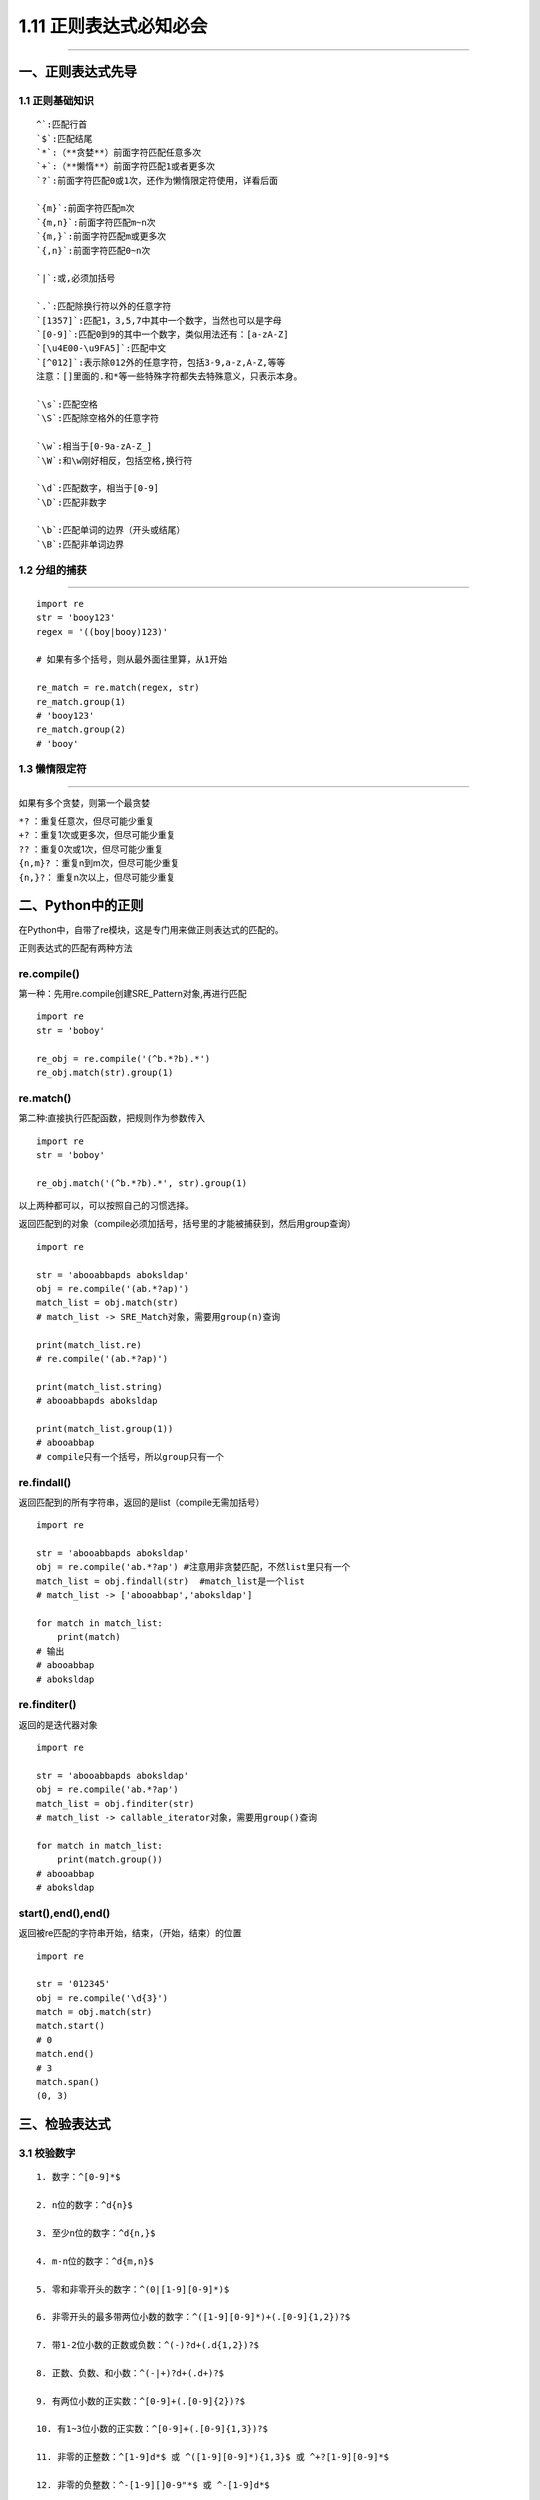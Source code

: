 1.11 正则表达式必知必会
=======================

--------------

一、正则表达式先导
------------------

1.1 正则基础知识
~~~~~~~~~~~~~~~~

::

   ^`:匹配行首   
   `$`:匹配结尾   
   `*`:（**贪婪**）前面字符匹配任意多次   
   `+`:（**懒惰**）前面字符匹配1或者更多次   
   `?`:前面字符匹配0或1次，还作为懒惰限定符使用，详看后面   

   `{m}`:前面字符匹配m次   
   `{m,n}`:前面字符匹配m~n次   
   `{m,}`:前面字符匹配m或更多次   
   `{,n}`:前面字符匹配0~n次   

   `|`:或,必须加括号   

   `.`:匹配除换行符以外的任意字符   
   `[1357]`:匹配1，3,5,7中其中一个数字，当然也可以是字母   
   `[0-9]`:匹配0到9的其中一个数字，类似用法还有：[a-zA-Z]   
   `[\u4E00-\u9FA5]`:匹配中文   
   `[^012]`:表示除012外的任意字符，包括3-9,a-z,A-Z,等等   
   注意：[]里面的.和*等一些特殊字符都失去特殊意义，只表示本身。   

   `\s`:匹配空格   
   `\S`:匹配除空格外的任意字符   

   `\w`:相当于[0-9a-zA-Z_]   
   `\W`:和\w刚好相反，包括空格,换行符   

   `\d`:匹配数字，相当于[0-9]   
   `\D`:匹配非数字   

   `\b`:匹配单词的边界（开头或结尾）   
   `\B`:匹配非单词边界   

1.2 分组的捕获
~~~~~~~~~~~~~~

--------------

::

   import re
   str = 'booy123'
   regex = '((boy|booy)123)'

   # 如果有多个括号，则从最外面往里算，从1开始

   re_match = re.match(regex, str)
   re_match.group(1)
   # 'booy123'
   re_match.group(2)
   # 'booy'

1.3 懒惰限定符
~~~~~~~~~~~~~~

--------------

如果有多个贪婪，则第一个最贪婪

| ``*?`` ：重复任意次，但尽可能少重复
| ``+?`` ：重复1次或更多次，但尽可能少重复
| ``??`` ：重复0次或1次，但尽可能少重复
| ``{n,m}?`` ：重复n到m次，但尽可能少重复
| ``{n,}?``\ ： 重复n次以上，但尽可能少重复

二、Python中的正则
------------------

在Python中，自带了re模块，这是专门用来做正则表达式的匹配的。

正则表达式的匹配有两种方法

re.compile()
~~~~~~~~~~~~

第一种：先用re.compile创建SRE_Pattern对象,再进行匹配

::

   import re
   str = 'boboy'

   re_obj = re.compile('(^b.*?b).*')
   re_obj.match(str).group(1)

re.match()
~~~~~~~~~~

第二种:直接执行匹配函数，把规则作为参数传入

::

   import re
   str = 'boboy'

   re_obj.match('(^b.*?b).*', str).group(1)

以上两种都可以，可以按照自己的习惯选择。

返回匹配到的对象（compile必须加括号，括号里的才能被捕获到，然后用group查询）

::

   import re

   str = 'abooabbapds aboksldap'
   obj = re.compile('(ab.*?ap)')
   match_list = obj.match(str)
   # match_list -> SRE_Match对象，需要用group(n)查询

   print(match_list.re)
   # re.compile('(ab.*?ap)')

   print(match_list.string)
   # abooabbapds aboksldap

   print(match_list.group(1))
   # abooabbap
   # compile只有一个括号，所以group只有一个

re.findall()
~~~~~~~~~~~~

返回匹配到的所有字符串，返回的是list（compile无需加括号）

::

   import re

   str = 'abooabbapds aboksldap'
   obj = re.compile('ab.*?ap') #注意用非贪婪匹配，不然list里只有一个
   match_list = obj.findall(str)  #match_list是一个list
   # match_list -> ['abooabbap','aboksldap']

   for match in match_list:
       print(match)
   # 输出
   # abooabbap
   # aboksldap

re.finditer()
~~~~~~~~~~~~~

返回的是迭代器对象

::

   import re

   str = 'abooabbapds aboksldap'
   obj = re.compile('ab.*?ap')
   match_list = obj.finditer(str)
   # match_list -> callable_iterator对象，需要用group()查询

   for match in match_list:
       print(match.group())
   # abooabbap
   # aboksldap

start(),end(),end()
~~~~~~~~~~~~~~~~~~~

返回被re匹配的字符串开始，结束，（开始，结束）的位置

::

   import re 

   str = '012345'
   obj = re.compile('\d{3}')
   match = obj.match(str)
   match.start()
   # 0
   match.end()
   # 3
   match.span()
   (0, 3)

三、检验表达式
--------------

3.1 校验数字
~~~~~~~~~~~~

::

   1. 数字：^[0-9]*$

   2. n位的数字：^d{n}$

   3. 至少n位的数字：^d{n,}$

   4. m-n位的数字：^d{m,n}$

   5. 零和非零开头的数字：^(0|[1-9][0-9]*)$

   6. 非零开头的最多带两位小数的数字：^([1-9][0-9]*)+(.[0-9]{1,2})?$

   7. 带1-2位小数的正数或负数：^(-)?d+(.d{1,2})?$

   8. 正数、负数、和小数：^(-|+)?d+(.d+)?$

   9. 有两位小数的正实数：^[0-9]+(.[0-9]{2})?$

   10. 有1~3位小数的正实数：^[0-9]+(.[0-9]{1,3})?$

   11. 非零的正整数：^[1-9]d*$ 或 ^([1-9][0-9]*){1,3}$ 或 ^+?[1-9][0-9]*$

   12. 非零的负整数：^-[1-9][]0-9"*$ 或 ^-[1-9]d*$

   13. 非负整数：^d+$ 或 ^[1-9]d*|0$

   14. 非正整数：^-[1-9]d*|0$ 或 ^((-d+)|(0+))$

   15. 非负浮点数：^d+(.d+)?$ 或 ^[1-9]d*.d*|0.d*[1-9]d*|0?.0+|0$

   16. 非正浮点数：^((-d+(.d+)?)|(0+(.0+)?))$ 或 ^(-([1-9]d*.d*|0.d*[1-9]d*))|0?.0+|0$

   17. 正浮点数：^[1-9]d*.d*|0.d*[1-9]d*$ 或 ^(([0-9]+.[0-9]*[1-9][0-9]*)|([0-9]*[1-9][0-9]*.[0-9]+)|([0-9]*[1-9][0-9]*))$

   18. 负浮点数：^-([1-9]d*.d*|0.d*[1-9]d*)$ 或 ^(-(([0-9]+.[0-9]*[1-9][0-9]*)|([0-9]*[1-9][0-9]*.[0-9]+)|([0-9]*[1-9][0-9]*)))$

   19. 浮点数：^(-?d+)(.d+)?$ 或 ^-?([1-9]d*.d*|0.d*[1-9]d*|0?.0+|0)$

3.2 校验字符
~~~~~~~~~~~~

::

   1. 汉字：^[\u4e00-\u9fa5]{0,}$

   2. 英文和数字：^[A-Za-z0-9]+$ 或 ^[A-Za-z0-9]{4,40}$

   3. 长度为3-20的所有字符：^.{3,20}$

   4. 由26个英文字母组成的字符串：^[A-Za-z]+$

   5. 由26个大写英文字母组成的字符串：^[A-Z]+$

   6 由26个小写英文字母组成的字符串：^[a-z]+$

   7. 由数字和26个英文字母组成的字符串：^[A-Za-z0-9]+$

   8. 由数字、26个英文字母或者下划线组成的字符串：^w+$ 或 ^w{3,20}$

   9. 中文、英文、数字包括下划线：^[\u4E00-\u9FA5A-Za-z0-9_]+$

   10. 中文、英文、数字但不包括下划线等符号：^[\u4E00-\u9FA5A-Za-z0-9]+$ 或 ^[\u4E00-\u9FA5A-Za-z0-9]{2,20}$

   11. 可以输入含有^%&',;=?$"等字符：[^%&',;=?$\x22]+

   12. 禁止输入含有~的字符：[^~\x22]+

3.3 特殊需求
~~~~~~~~~~~~

::

   1. Email地址：^w+([-+.]w+)*@w+([-.]w+)*.w+([-.]w+)*$

   2. 域名：[a-zA-Z0-9][-a-zA-Z0-9]{0,62}(/.[a-zA-Z0-9][-a-zA-Z0-9]{0,62})+/.?

   3. InternetURL：[a-zA-z]+://[^s]* 或 ^http://([w-]+.)+[w-]+(/[w-./?%&=]*)?$

   4 手机号码：^(13[0-9]|14[5|7]|15[0|1|2|3|5|6|7|8|9]|18[0|1|2|3|5|6|7|8|9])d{8}$

   5. 电话号码("XXX-XXXXXXX"、"XXXX-XXXXXXXX"、"XXX-XXXXXXX"、"XXX-XXXXXXXX"、"XXXXXXX"和"XXXXXXXX)：^((d{3,4}-)|d{3.4}-)?d{7,8}$

   6. 国内电话号码(0511-4405222、021-87888822)：d{3}-d{8}|d{4}-d{7}

   7. 身份证号(15位、18位数字)：^d{15}|d{18}$

   8. 短身份证号码(数字、字母x结尾)：^([0-9]){7,18}(x|X)?$ 或 ^d{8,18}|[0-9x]{8,18}|[0-9X]{8,18}?$

   9. 帐号是否合法(字母开头，允许5-16字节，允许字母数字下划线)：^[a-zA-Z][a-zA-Z0-9_]{4,15}$

   10. 密码(以字母开头，长度在6~18之间，只能包含字母、数字和下划线)：^[a-zA-Z]w{5,17}$

   11. 强密码(必须包含大小写字母和数字的组合，不能使用特殊字符，长度在8-10之间)：^(?=.*d)(?=.*[a-z])(?=.*[A-Z]).{8,10}$

   12. 日期格式：^d{4}-d{1,2}-d{1,2}

   13. 一年的12个月(01～09和1～12)：^(0?[1-9]|1[0-2])$

   14. 一个月的31天(01～09和1～31)：^((0?[1-9])|((1|2)[0-9])|30|31)$

   15. 钱的输入格式：

   16. 有四种钱的表示形式我们可以接受:"10000.00" 和 "10,000.00", 和没有 "分" 的 "10000" 和 "10,000"：^[1-9][0-9]*$

   17. 这表示任意一个不以0开头的数字,但是,这也意味着一个字符"0"不通过,所以我们采用下面的形式：^(0|[1-9][0-9]*)$

   18. 一个0或者一个不以0开头的数字.我们还可以允许开头有一个负号：^(0|-?[1-9][0-9]*)$

   19. 这表示一个0或者一个可能为负的开头不为0的数字.让用户以0开头好了.把负号的也去掉,因为钱总不能是负的吧.下面我们要加的是说明可能的小数部分：^[0-9]+(.[0-9]+)?$

   20. 必须说明的是,小数点后面至少应该有1位数,所以"10."是不通过的,但是 "10" 和 "10.2" 是通过的：^[0-9]+(.[0-9]{2})?$

   21. 这样我们规定小数点后面必须有两位,如果你认为太苛刻了,可以这样：^[0-9]+(.[0-9]{1,2})?$

   22. 这样就允许用户只写一位小数.下面我们该考虑数字中的逗号了,我们可以这样：^[0-9]{1,3}(,[0-9]{3})*(.[0-9]{1,2})?$

   23. 1到3个数字,后面跟着任意个 逗号+3个数字,逗号成为可选,而不是必须：^([0-9]+|[0-9]{1,3}(,[0-9]{3})*)(.[0-9]{1,2})?$

   24. 备注：这就是最终结果了,别忘了"+"可以用"*"替代如果你觉得空字符串也可以接受的话(奇怪,为什么?)最后,别忘了在用函数时去掉去掉那个反斜杠,一般的错误都在这里

   25. xml文件：^([a-zA-Z]+-?)+[a-zA-Z0-9]+\.[x|X][m|M][l|L]$

   26. 中文字符的正则表达式：[\u4e00-\u9fa5]

   27. 双字节字符：[^\x00-\xff]  (包括汉字在内，可以用来计算字符串的长度(一个双字节字符长度计2，ASCII字符计1))

   28. 空白行的正则表达式： s* (可以用来删除空白行)

   29. HTML标记的正则表达式：<(S*?)[^>]*>.*?</>|<.*? /> (网上流传的版本太糟糕，上面这个也仅仅能部分，对于复杂的嵌套标记依旧无能为力)

   30. 首尾空白字符的正则表达式：^s*|s*$或(^s*)|(s*$) (可以用来删除行首行尾的空白字符(包括空格、制表符、换页符等等)，非常有用的表达式)

   31. 腾讯QQ号：[1-9][0-9]{4,} (腾讯QQ号从10000开始)

   32. 中国邮政编码：[1-9]d{5}(?!d) (中国邮政编码为6位数字)

   33. IP地址：d+.d+.d+.d+ (提取IP地址时有用)

   34. IP地址：((?:(?:25[0-5]|2[0-4]\d|[01]?\d?\d)\.){3}(?:25[0-5]|2[0-4]\d|[01]?\d?\d))

附录：参考文档
--------------

1. `深入理解正则表达式 <http://www.cnblogs.com/China3S/archive/2013/11/30/3451971.html>`__
2. `正则表达式·基础教材 <http://www.codeyyy.com/regex/introduce/point/index.html>`__

--------------

.. figure:: http://image.python-online.cn/20190511161447.png
   :alt: 关注公众号，获取最新干货！

